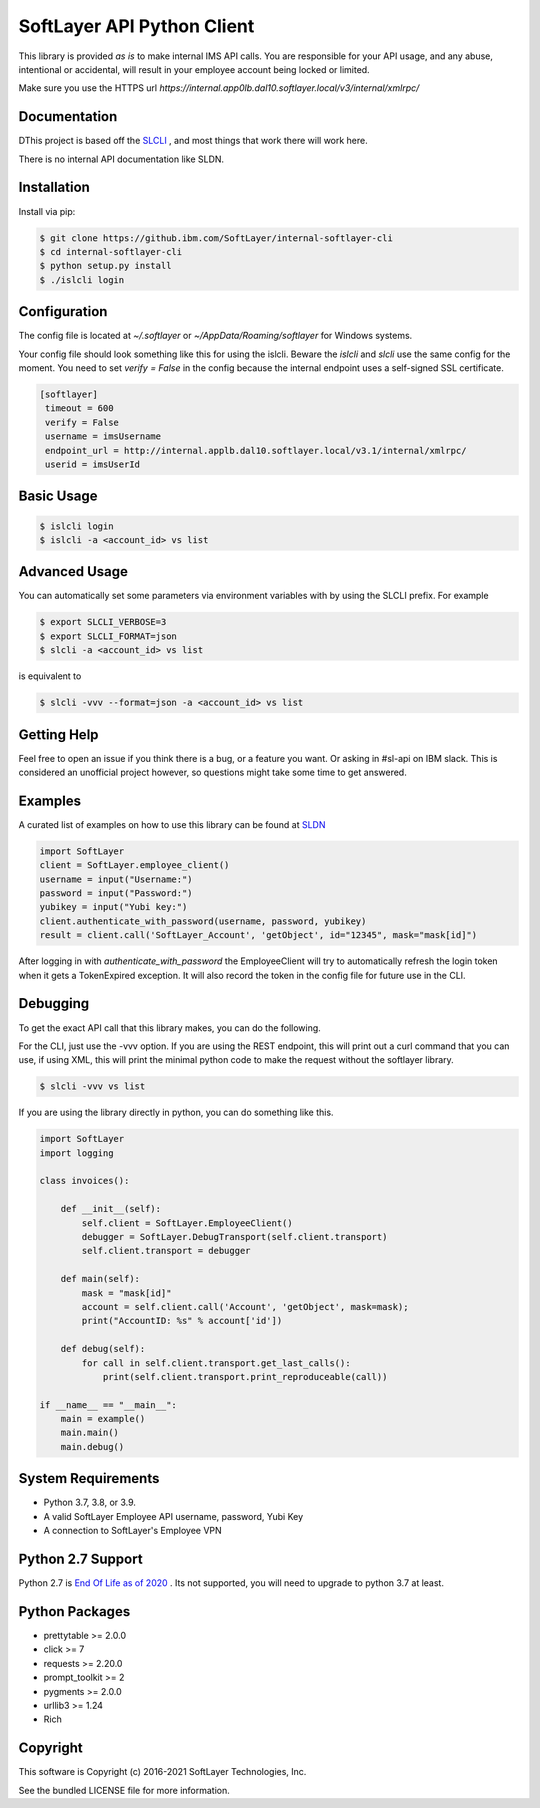 SoftLayer API Python Client
===========================

This library is provided `as is` to make internal IMS API calls. You are responsible for your API usage, and any abuse, intentional or accidental, will result in your employee account being locked or limited.


Make sure you use the HTTPS url `https://internal.app0lb.dal10.softlayer.local/v3/internal/xmlrpc/`

Documentation
-------------
DThis project is based off the  `SLCLI <https://github.com/softlayer/softlayer-python>`_ , and most things that work there will work here.

There is no internal API documentation like SLDN.

Installation
------------
Install via pip:

.. code-block:: bash

  $ git clone https://github.ibm.com/SoftLayer/internal-softlayer-cli
  $ cd internal-softlayer-cli
  $ python setup.py install
  $ ./islcli login


Configuration
-------------

The config file is located at `~/.softlayer` or `~/AppData/Roaming/softlayer` for Windows systems.

Your config file should look something like this for using the islcli. Beware the `islcli` and `slcli` use the same config for the moment. You need to set `verify = False` in the config because the internal endpoint uses a self-signed SSL certificate.

.. code-block:: bash

 [softlayer]
  timeout = 600
  verify = False
  username = imsUsername
  endpoint_url = http://internal.applb.dal10.softlayer.local/v3.1/internal/xmlrpc/
  userid = imsUserId

Basic Usage
-----------

.. code-block:: bash

  $ islcli login
  $ islcli -a <account_id> vs list


Advanced Usage
--------------

You can automatically set some parameters via environment variables with by using the SLCLI prefix. For example

.. code-block:: bash

  $ export SLCLI_VERBOSE=3
  $ export SLCLI_FORMAT=json
  $ slcli -a <account_id> vs list

is equivalent to 

.. code-block:: bash

  $ slcli -vvv --format=json -a <account_id> vs list

Getting Help
------------

Feel free to open an issue if you think there is a bug, or a feature you want. Or asking in #sl-api on IBM slack. This is considered an unofficial project however, so questions might take some time to get answered.


Examples
--------

A curated list of examples on how to use this library can be found at `SLDN <https://softlayer.github.io/python/>`_


.. code-block:: python

  import SoftLayer
  client = SoftLayer.employee_client()
  username = input("Username:")
  password = input("Password:")
  yubikey = input("Yubi key:")
  client.authenticate_with_password(username, password, yubikey)
  result = client.call('SoftLayer_Account', 'getObject', id="12345", mask="mask[id]")


After logging in with `authenticate_with_password` the EmployeeClient will try to automatically refresh the login token when it gets a TokenExpired exception. It will also record the token in the config file for future use in the CLI.
  

Debugging
---------
To get the exact API call that this library makes, you can do the following.

For the CLI, just use the -vvv option. If you are using the REST endpoint, this will print out a curl command that you can use, if using XML, this will print the minimal python code to make the request without the softlayer library.

.. code-block:: bash

  $ slcli -vvv vs list


If you are using the library directly in python, you can do something like this.

.. code-block:: python

  import SoftLayer
  import logging

  class invoices():

      def __init__(self):
          self.client = SoftLayer.EmployeeClient()
          debugger = SoftLayer.DebugTransport(self.client.transport)
          self.client.transport = debugger

      def main(self):
          mask = "mask[id]"
          account = self.client.call('Account', 'getObject', mask=mask);
          print("AccountID: %s" % account['id'])

      def debug(self):
          for call in self.client.transport.get_last_calls():
              print(self.client.transport.print_reproduceable(call))

  if __name__ == "__main__":
      main = example()
      main.main()
      main.debug()



System Requirements
-------------------
* Python 3.7, 3.8, or 3.9.
* A valid SoftLayer Employee  API username, password, Yubi Key
* A connection to SoftLayer's Employee VPN 

Python 2.7 Support
------------------
Python 2.7 is  `End Of Life as of 2020 <https://www.python.org/dev/peps/pep-0373/>`_ . Its not supported, you will need to upgrade to python 3.7 at least.


Python Packages
---------------
* prettytable >= 2.0.0
* click >= 7
* requests >= 2.20.0
* prompt_toolkit >= 2
* pygments >= 2.0.0
* urllib3 >= 1.24
* Rich

Copyright
---------
This software is Copyright (c) 2016-2021 SoftLayer Technologies, Inc.

See the bundled LICENSE file for more information.
